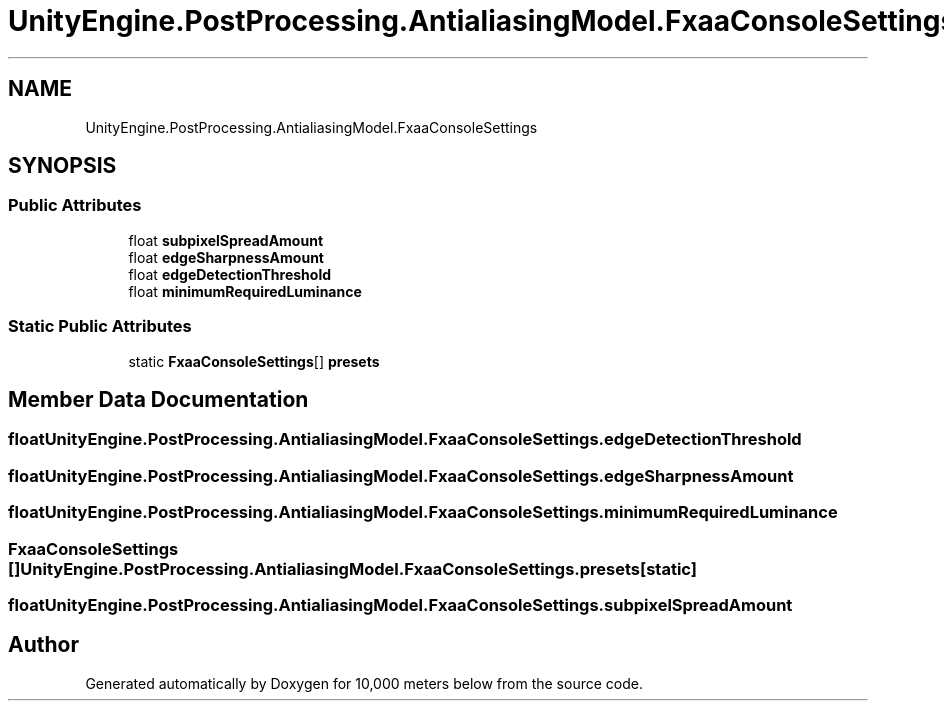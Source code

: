 .TH "UnityEngine.PostProcessing.AntialiasingModel.FxaaConsoleSettings" 3 "Sun Dec 12 2021" "10,000 meters below" \" -*- nroff -*-
.ad l
.nh
.SH NAME
UnityEngine.PostProcessing.AntialiasingModel.FxaaConsoleSettings
.SH SYNOPSIS
.br
.PP
.SS "Public Attributes"

.in +1c
.ti -1c
.RI "float \fBsubpixelSpreadAmount\fP"
.br
.ti -1c
.RI "float \fBedgeSharpnessAmount\fP"
.br
.ti -1c
.RI "float \fBedgeDetectionThreshold\fP"
.br
.ti -1c
.RI "float \fBminimumRequiredLuminance\fP"
.br
.in -1c
.SS "Static Public Attributes"

.in +1c
.ti -1c
.RI "static \fBFxaaConsoleSettings\fP[] \fBpresets\fP"
.br
.in -1c
.SH "Member Data Documentation"
.PP 
.SS "float UnityEngine\&.PostProcessing\&.AntialiasingModel\&.FxaaConsoleSettings\&.edgeDetectionThreshold"

.SS "float UnityEngine\&.PostProcessing\&.AntialiasingModel\&.FxaaConsoleSettings\&.edgeSharpnessAmount"

.SS "float UnityEngine\&.PostProcessing\&.AntialiasingModel\&.FxaaConsoleSettings\&.minimumRequiredLuminance"

.SS "\fBFxaaConsoleSettings\fP [] UnityEngine\&.PostProcessing\&.AntialiasingModel\&.FxaaConsoleSettings\&.presets\fC [static]\fP"

.SS "float UnityEngine\&.PostProcessing\&.AntialiasingModel\&.FxaaConsoleSettings\&.subpixelSpreadAmount"


.SH "Author"
.PP 
Generated automatically by Doxygen for 10,000 meters below from the source code\&.
